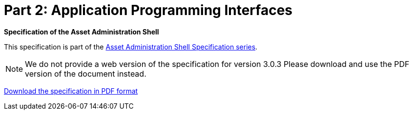 = Part 2: Application Programming Interfaces

*Specification of the Asset Administration Shell*

====
This specification is part of the https://industrialdigitaltwin.org/en/content-hub/aasspecifications[Asset Administration Shell Specification series].
====

NOTE: We do not provide a web version of the specification for version 3.0.3
Please download and use the PDF version of the document instead.

link:https://industrialdigitaltwin.org/en/wp-content/uploads/sites/2/2024/06/IDTA-01002-3-0-3_SpecificationAssetAdministrationShell_Part2_API.pdf[Download the specification in PDF format]
